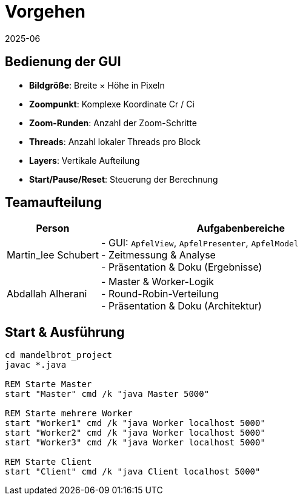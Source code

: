 = Vorgehen
:icons: font
:revdate: 2025-06

== Bedienung der GUI

* *Bildgröße*: Breite × Höhe in Pixeln
* *Zoompunkt*: Komplexe Koordinate Cr / Ci
* *Zoom-Runden*: Anzahl der Zoom-Schritte
* *Threads*: Anzahl lokaler Threads pro Block
* *Layers*: Vertikale Aufteilung
* *Start/Pause/Reset*: Steuerung der Berechnung

== Teamaufteilung

[options="header", cols="1,3"]
|===
| Person   | Aufgabenbereiche
| Martin_lee Schubert | - GUI: `ApfelView`, `ApfelPresenter`, `ApfelModel` +
            - Zeitmessung & Analyse +
            - Präsentation & Doku (Ergebnisse)
| Abdallah Alherani | - Master & Worker-Logik +
            - Round-Robin-Verteilung +
            - Präsentation & Doku (Architektur)
|===

== Start & Ausführung

[source,shell]
----
cd mandelbrot_project
javac *.java

REM Starte Master
start "Master" cmd /k "java Master 5000"

REM Starte mehrere Worker
start "Worker1" cmd /k "java Worker localhost 5000"
start "Worker2" cmd /k "java Worker localhost 5000"
start "Worker3" cmd /k "java Worker localhost 5000"

REM Starte Client
start "Client" cmd /k "java Client localhost 5000"
----
